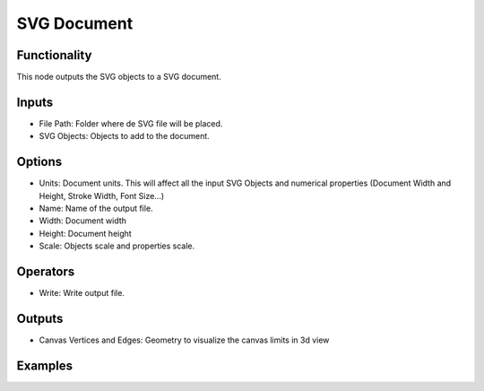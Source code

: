 SVG Document
============

Functionality
-------------

This node outputs the SVG objects to a SVG document.

Inputs
------

- File Path: Folder where de SVG file will be placed.
- SVG Objects: Objects to add to the document.

Options
-------

- Units: Document units. This will affect all the input SVG Objects and numerical properties (Document Width and Height, Stroke Width, Font Size...)
- Name: Name of the output file.
- Width: Document width
- Height: Document height
- Scale: Objects scale and properties scale.

Operators
---------

- Write: Write output file.

Outputs
-------

- Canvas Vertices and Edges: Geometry to visualize the canvas limits in 3d view


Examples
--------

.. image:: https://raw.githubusercontent.com/vicdoval/sverchok/docs_images/images_for_docs/solid/box_solid/box_solid_blender_sverchok_example.png
